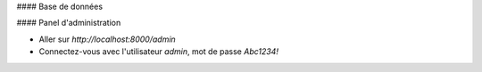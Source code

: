 #### Base de données

#### Panel d'administration

- Aller sur `http://localhost:8000/admin`
- Connectez-vous avec l'utilisateur `admin`, mot de passe `Abc1234!`